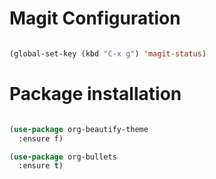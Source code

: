 * Magit Configuration
#+BEGIN_SRC emacs-lisp

(global-set-key (kbd "C-x g") 'magit-status)

#+END_SRC




#+RESULTS:
: magit-status

* Package installation

#+BEGIN_SRC emacs-lisp

(use-package org-beautify-theme
  :ensure f)

(use-package org-bullets
  :ensure t)


#+END_SRC

#+RESULTS:

